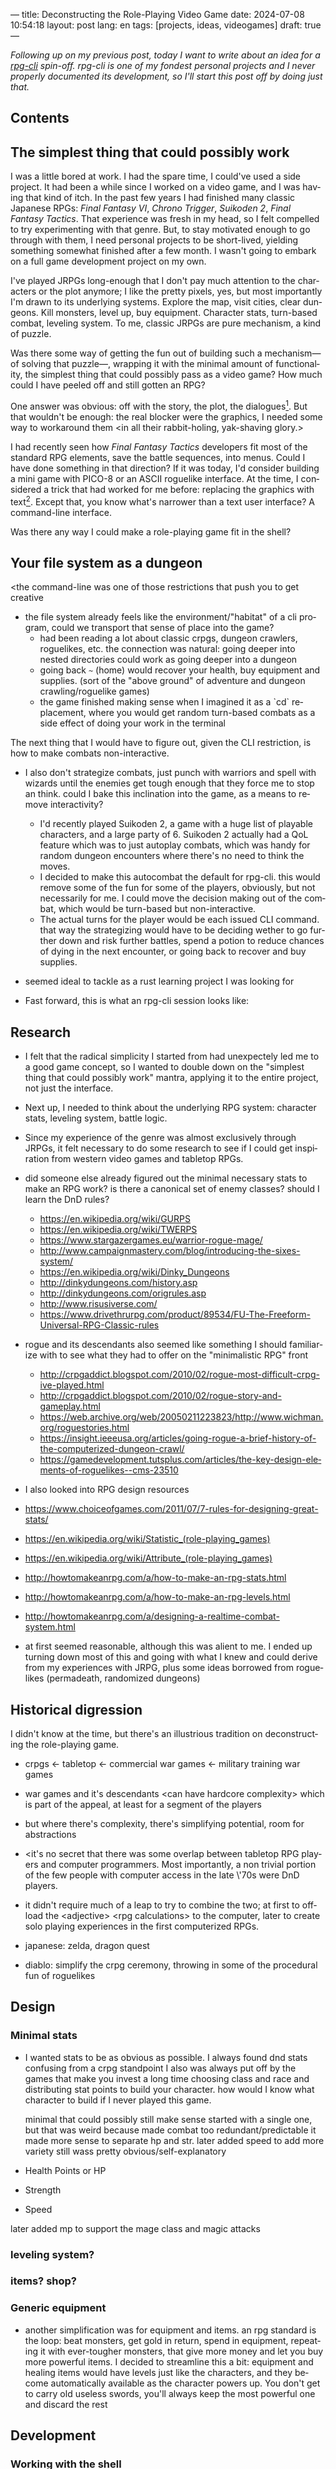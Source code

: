 ---
title: Deconstructing the Role-Playing Video Game
date: 2024-07-08 10:54:18
layout: post
lang: en
tags: [projects, ideas, videogames]
draft: true
---
#+OPTIONS: toc:nil num:1
#+LANGUAGE: en

/Following up on my [[a-computing-magazine-anthology][previous post]], today I want to write about an idea for a [[https://github.com/facundoolano/rpg-cli][rpg-cli]] spin-off. rpg-cli is one of my fondest personal projects and I never properly documented its development, so I'll start this post off by doing just that./

#+begin_export html
<h2>Contents</h2>
#+end_export
#+TOC: headlines 3

** The simplest thing that could possibly work

I was a little bored at work. I had the spare time, I could've used a side project. It had been a while since I worked on a video game, and I was having that kind of itch. In the past few years I had finished many classic Japanese RPGs: /Final Fantasy VI/, /Chrono Trigger/, /Suikoden 2/, /Final Fantasy Tactics/. That experience was fresh in my head, so I felt compelled to try experimenting with that genre. But, to stay motivated enough to go through with them, I need personal projects to be short-lived, yielding something somewhat finished after a few month. I wasn't going to embark on a full game development project on my own.


I've played JRPGs long-enough that I don't pay much attention to the characters or the plot anymore; I like the pretty pixels, yes, but most importantly I'm drawn to its underlying systems. Explore the map, visit cities, clear dungeons. Kill monsters, level up, buy equipment. Character stats, turn-based combat, leveling system. To me, classic JRPGs are pure mechanism, a kind of puzzle.

Was there some way of getting the fun out of building such a mechanism---of solving that puzzle---, wrapping it with the minimal amount of functionality, the simplest thing that could possibly pass as a video game? How much could I have peeled off and still gotten an RPG?

One answer was obvious: off with the story, the plot, the dialogues[fn:2]. But that wouldn't be enough: the real blocker were the graphics, I needed some way to workaround them <in all their rabbit-holing, yak-shaving glory.>

I had recently seen how /Final Fantasy Tactics/ developers fit most of the standard RPG elements, save the battle sequences, into menus. Could I have done something in that direction?
If it was today, I'd consider building a mini game with PICO-8 or an ASCII roguelike interface. At the time, I considered a trick that had worked for me before: replacing the graphics with text[fn:1]. Except that, you know what's narrower than a text user interface? A command-line interface.

Was there any way I could make a role-playing game fit in the shell?

** Your file system as a dungeon
<the command-line
was one of those restrictions that push you to get creative

- the file system already feels like the environment/"habitat" of a cli program, could we transport that sense of place into the game?
  - had been reading a lot about classic crpgs, dungeon crawlers, roguelikes, etc. the connection was natural: going deeper into nested directories could work as going deeper into a dungeon
  - going back ~~~ (home) would recover your health, buy equipment and supplies. (sort of the "above ground" of adventure and dungeon crawling/roguelike games)
  - the game finished making sense when I imagined it as a `cd` replacement, where you would get random turn-based combats as a side effect of doing your work in the terminal

The next thing that I would have to figure out, given the CLI restriction, is how to make combats non-interactive.

- I also don't strategize combats, just punch with warriors and spell with wizards until the enemies get tough enough that they force me to stop an think. could I bake this inclination into the game, as a means to remove interactivity?
  - I'd recently played Suikoden 2, a game with a huge list of playable characters, and a large party of 6. Suikoden 2 actually had a QoL feature which was to just autoplay combats, which was handy for random dungeon encounters where there's no need to think the moves.
  - I decided to make this autocombat the default for rpg-cli. this would remove some of the fun for some of the players, obviously, but not necessarily for me. I could move the decision making out of the combat, which would be turn-based but non-interactive.
  - The actual turns for the player would be each issued CLI command. that way the strategizing would have to be deciding wether to go further down and risk further battles, spend a potion to reduce chances of dying in the next encounter, or going back to recover and buy supplies.

- seemed ideal to tackle as a rust learning project I was looking for

- Fast forward, this is what an rpg-cli session looks like:

#+BEGIN_EXPORT html
<div class="text-center">
 <img src="/assets/img/rpgcli.png" style="max-width:100%; max-height:unset">
</div>
#+END_EXPORT


** Research

- I felt that the radical simplicity I started from had unexpectely led me to a good game concept, so I wanted to double down on the "simplest thing that could possibly work" mantra, applying it to the entire project, not just the interface.

- Next up, I needed to think about the underlying RPG system: character stats, leveling system, battle logic.
- Since my experience of the genre was almost exclusively through JRPGs, it felt necessary to do some research to see if I could get inspiration from western video games and tabletop RPGs.
- did someone else already figured out the minimal necessary stats to make an RPG work? is there a canonical set of enemy classes? should I learn the DnD rules?

  - https://en.wikipedia.org/wiki/GURPS
  - https://en.wikipedia.org/wiki/TWERPS
  - https://www.stargazergames.eu/warrior-rogue-mage/
  - http://www.campaignmastery.com/blog/introducing-the-sixes-system/
  - https://en.wikipedia.org/wiki/Dinky_Dungeons
  - http://dinkydungeons.com/history.asp
  - http://dinkydungeons.com/origrules.asp
  - http://www.risusiverse.com/
  - https://www.drivethrurpg.com/product/89534/FU-The-Freeform-Universal-RPG-Classic-rules

- rogue and its descendants also seemed like something I should familiarize with to see what they had to offer on the "minimalistic RPG" front
  - http://crpgaddict.blogspot.com/2010/02/rogue-most-difficult-crpg-ive-played.html
  - http://crpgaddict.blogspot.com/2010/02/rogue-story-and-gameplay.html
  - https://web.archive.org/web/20050211223823/http://www.wichman.org/roguestories.html
  - https://insight.ieeeusa.org/articles/going-rogue-a-brief-history-of-the-computerized-dungeon-crawl/
  - https://gamedevelopment.tutsplus.com/articles/the-key-design-elements-of-roguelikes--cms-23510

- I also looked into RPG design resources

- https://www.choiceofgames.com/2011/07/7-rules-for-designing-great-stats/
- https://en.wikipedia.org/wiki/Statistic_(role-playing_games)
- https://en.wikipedia.org/wiki/Attribute_(role-playing_games)
- http://howtomakeanrpg.com/a/how-to-make-an-rpg-stats.html
- http://howtomakeanrpg.com/a/how-to-make-an-rpg-levels.html
- http://howtomakeanrpg.com/a/designing-a-realtime-combat-system.html

- at first seemed reasonable, although this was alient to me. I ended up turning down most of this and going with what I knew and could derive from my experiences with JRPG, plus some ideas borrowed from roguelikes (permadeath, randomized dungeons)

** Historical digression
I didn't know at the time, but there's an illustrious tradition on deconstructing the role-playing game.

- crpgs <- tabletop <- commercial war games <- military training war games
- war games and it's descendants <can have hardcore complexity> which is part of the appeal, at least for a segment of the players
- but where there's complexity, there's simplifying potential, room for abstractions
- <it's no secret that there was some overlap between tabletop RPG players and computer programmers. Most importantly, a non trivial portion of the few people with computer access in the late \'70s were DnD players.
- it didn't require much of a leap to try to combine the two; at first to offload the <adjective> <rpg calculations> to the computer, later to create solo playing experiences in the first computerized RPGs.

- japanese: zelda, dragon quest
- diablo: simplify the crpg ceremony, throwing in some of the procedural fun of roguelikes

** Design

*** Minimal stats

- I wanted stats to be as obvious as possible. I always found dnd stats confusing from a crpg standpoint
  I also was always put off by the games that make you invest a long time choosing class and race and distributing stat points to build your character. how would I know what character to build if I never played this game.

  minimal that could possibly still make sense
  started with a single one, but that was weird because made combat too redundant/predictable
  it made more sense to separate hp and str.
  later added speed to add more variety
  still wass pretty obvious/self-explanatory

- Health Points or HP
- Strength
- Speed

later added mp to support the mage class and magic attacks

*** leveling system?
*** items? shop?

*** Generic equipment
- another simplification was for equipment and items. an rpg standard is the loop: beat monsters, get gold in return, spend in equipment, repeating it with ever-tougher monsters, that give more money and let you buy more powerful items. I decided to streamline this a bit: equipment and healing items would have levels just like the characters, and they become automatically available as the character powers up. You don't get to carry old useless swords, you'll always keep the most powerful one and discard the rest

** Development
*** Working with the shell
- as I started prototyping, I soon learned that I couldn't control the shell working directory from my program. The solution was for the program state to track its own working directory, and use a shell function to sync to it:
#+begin_src shell
rpg () {
    rpg-cli "$@"
    cd "$(rpg-cli pwd)"
}
#+end_src

The hardcore version would be to overwrite the built-in ~cd~ function, so enemies would pop up as the user changed directories:

#+begin_src sh
cd () {
    rpg-cli cd "$@"
    builtin cd "$(rpg-cli pwd)"
}
#+end_src

Other commands like ~rm~, ~mkdir~, or ~touch~, could be similarly aliased to integrate with the game. <The rpg-cli program would eventually include options and flags so users could <script or put together their preferred gameplay experience in the shell>
https://github.com/facundoolano/rpg-cli/blob/da433ff186ba32e86c386e049b3f68e0b6c7de80/shell/README.md

*** Bells and whistles
- once I got the minimal core working, I could use it as a canvas to add more functionality, porting fun features from games I'd played over the years. I did add some embelishments, like status ailments, quests, <stat increasing items --inspired by polkemon>, "stones" that raise a stat, hidden enemies, customizable character classes.
  - (form is liberating)
  - para que esto tenga algún interés, agregar aleatoriedad y alguna posibilidad de toma de decisiones/estrategia: enemigos de distintas clases, esquivar golpes, golpes críticos, equipamiento, ítems, eludir batallas
you don't have a choice in what moves to make in battle, but you decide when to keep going down or returning home, when to use a healing item, what class to use, what equipment to buy first, etc

- permadeath from rogue. +recovering your spoils to make it more interesting

*** Parametric classes

Here's an excerpt of the [[https://github.com/facundoolano/rpg-cli/blob/f2d37631628461ee192864e464e2088415e3866c/src/character/classes.yaml][classes file]] with some player and enemy classes:

#+begin_src yaml
- name: warrior
  hp: [50, 10]
  strength: [12, 3]
  speed: [11, 2]
  category: player
- name: mage
  hp: [30, 6]
  mp: [10, 4]
  strength: [10, 3]
  speed: [10, 2]
  category: player
- name: rat
  hp: [15, 5]
  strength: [5, 2]
  speed: [16, 2]
  category: common
- name: dragon
  hp: [110, 5]
  strength: [25, 2]
  speed: [8, 2]
  inflicts: [burn, 2]
  category: rare
#+end_src

*** Putting it all together

https://github.com/facundoolano/rpg-cli/blob/f2d37631628461ee192864e464e2088415e3866c/src/game.rs#L266-L316

- the Game::run_battle routine is at the core of the mechanism I wanted to reproduce when I set out to work on the project
- in a sense, the rest of the code exists as support for this function
- I also find it, reading it years later, to be very readable and a good showcase of the different features I incorporated

#+begin_src rust
/// Runs a turn-based combat between the game's player and the given enemy.
/// The frequency of the turns is determined by the speed stat of each
/// character.
///
/// Some special abilities are enabled by the player's equipped rings:
/// Double-beat, counter-attack and revive.
///
/// Returns Ok(xp gained) if the player wins, or Err(()) if it loses.
fn run_battle(&mut self, enemy: &mut Character) -> Result<i32, character::Dead> {
    // Player's using the revive ring can come back to life at most once per battle
    let mut already_revived = false;

    // These accumulators get increased based on the character's speed:
    // the faster will get more frequent turns.
    let (mut pl_accum, mut en_accum) = (0, 0);
    let mut xp = 0;

    while enemy.current_hp > 0 {
        pl_accum += self.player.speed();
        en_accum += enemy.speed();

        if pl_accum >= en_accum {
            // In some urgent circumstances, it's preferable to use the turn to
            // recover mp or hp than attacking
            if !self.autopotion(enemy) && !self.autoether(enemy) {
                let (new_xp, _) = self.player.attack(enemy);
                xp += new_xp;

                self.player.maybe_double_beat(enemy);
            }

            // Status effects are applied after each turn. The player may die
            // during its own turn because of status ailment damage
            let died = self.player.apply_status_effects();
            already_revived = self.player.maybe_revive(died, already_revived)?;

            pl_accum = -1;
        } else {
            let (_, died) = enemy.attack(&mut self.player);
            already_revived = self.player.maybe_revive(died, already_revived)?;

            self.player.maybe_counter_attack(enemy);

            enemy.apply_status_effects().unwrap_or_default();

            en_accum = -1;
        }
    }

    Ok(xp)
}
#+end_src

** Postscript: a text interface for rpg-cli

the file system integration wasn't core of the project, it was a derivation of wanting to make a game that made sense to be played as a series of CLI commands.

- note that the file system integration is sort of an afterthought, something that makes the project stand out and make it curious, but in the end an optional feature that's not <necessary> for a command-line rpg to be possible.
  - and, in fact, once the novelty of having rpg output thrown at you when you were using your shell passed, you either removed the integration or turned to another more convenient way to play the game if you wanted to get to the end. people ended up scripting to level up and I used custom directory-building functions to be able to get abritrarily-deep dungeons.
  - this also hinted that there could be a similarly structured game without having to deal with the file system at all, which could easily turn out to be an interactive text user interface as is planned for the project in this book

** Notes
[fn:2] Carmack: “Story in a game is like story in a porn movie, he said. “It's expected to be there, but it's not important.” (I don't obviously generally agree with this, I love story driven games, but the point is that you could perfectly make a RPG work as pure mechanics, no story, and that approach fit perfectly the restrictions I imposed myself)


[fn:1] TODO advenjure

